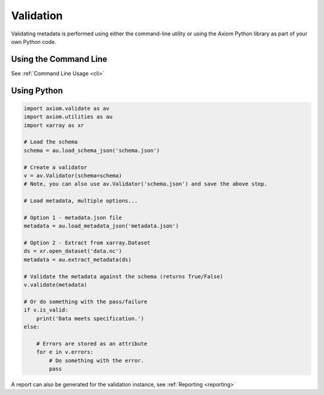 Validation
==========

Validating metadata is performed using either the command-line utility or using the Axiom Python library as part of your own Python code.

Using the Command Line
----------------------

See :ref:`Command Line Usage <cli>`

Using Python
------------

.. code-block:: python

    import axiom.validate as av
    import axiom.utilities as au
    import xarray as xr

    # Load the schema
    schema = au.load_schema_json('schema.json')

    # Create a validator
    v = av.Validator(schema=schema)
    # Note, you can also use av.Validator('schema.json') and save the above step.

    # Load metadata, multiple options...

    # Option 1 - metadata.json file
    metadata = au.load_metadata_json('metadata.json')

    # Option 2 - Extract from xarray.Dataset
    ds = xr.open_dataset('data.nc')
    metadata = au.extract_metadata(ds)

    # Validate the metadata against the schema (returns True/False)
    v.validate(metadata)

    # Or do something with the pass/failure
    if v.is_valid:
        print('Data meets specification.')
    else:

        # Errors are stored as an attribute
        for e in v.errors:
            # Do something with the error.
            pass


A report can also be generated for the validation instance, see :ref:`Reporting <reporting>`
